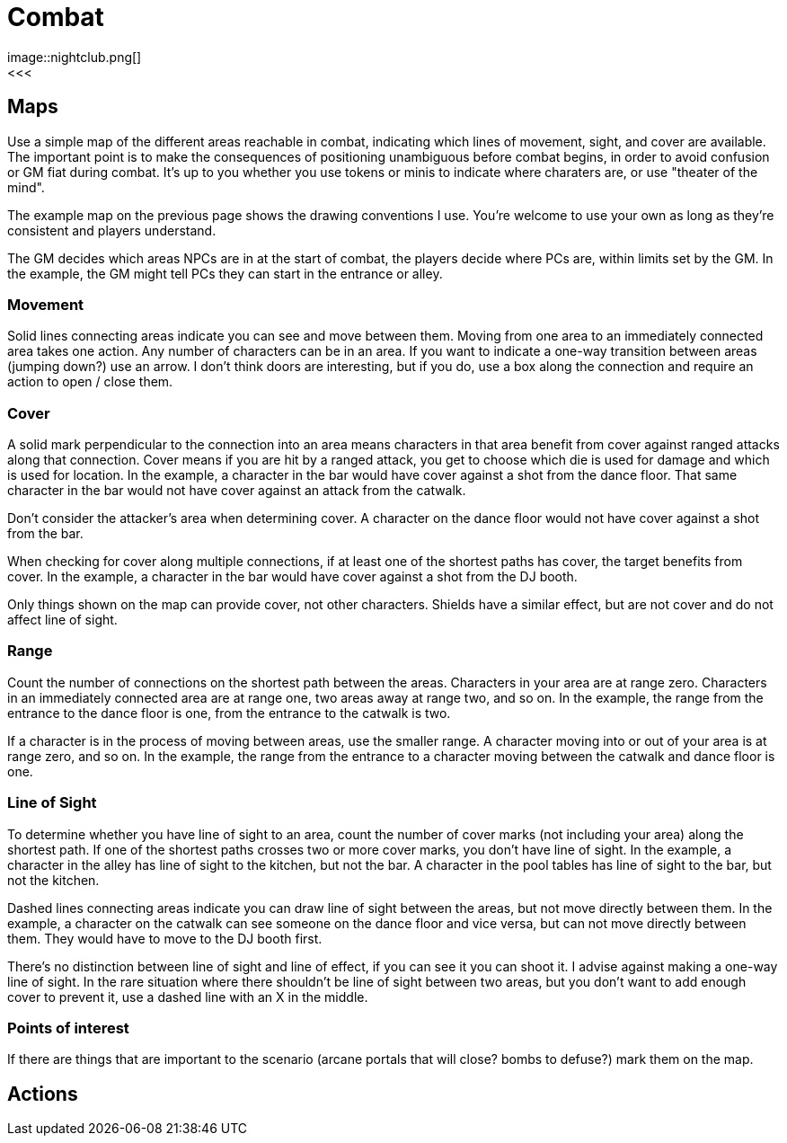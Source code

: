 [#combat]

= Combat
image::nightclub.png[]
<<<
== Maps
Use a simple map of the different areas reachable in combat, indicating which lines of movement, sight, and cover are available. The important point is to make the consequences of positioning unambiguous before combat begins, in order to avoid confusion or GM fiat during combat. It's up to you whether you use tokens or minis to indicate where charaters are, or use "theater of the mind".

The example map on the previous page shows the drawing conventions I use. You're welcome to use your own as long as they're consistent and players understand.

The GM decides which areas NPCs are in at the start of combat, the players decide where PCs are, within limits set by the GM.  In the example, the GM might tell PCs they can start in the entrance or alley.

=== Movement
Solid lines connecting areas indicate you can see and move between them.  Moving from one area to an immediately connected area takes one action.  Any number of characters can be in an area.  If you want to indicate a one-way transition between areas (jumping down?) use an arrow. I don't think doors are interesting, but if you do, use a box along the connection and require an action to open / close them.

=== Cover
A solid mark perpendicular to the connection into an area means characters in that area benefit from cover against ranged attacks along that connection. Cover means if you are hit by a ranged attack, you get to choose which die is used for damage and which is used for location. In the example, a character in the bar would have cover against a shot from the dance floor.  That same character in the bar would not have cover against an attack from the catwalk.

Don't consider the attacker's area when determining cover. A character on the dance floor would not have cover against a shot from the bar.

When checking for cover along multiple connections, if at least one of the shortest paths has cover, the target benefits from cover. In the example, a character in the bar would have cover against a shot from the DJ booth.

Only things shown on the map can provide cover, not other characters.  Shields have a similar effect, but are not cover and do not affect line of sight.

=== Range
Count the number of connections on the shortest path between the areas. Characters in your area are at range zero. Characters in an immediately connected area are at range one, two areas away at range two, and so on.  In the example, the range from the entrance to the dance floor is one, from the entrance to the catwalk is two.

If a character is in the process of moving between areas, use the smaller range. A character moving into or out of your area is at range zero, and so on. In the example, the range from the entrance to a character moving between the catwalk and dance floor is one.

=== Line of Sight
To determine whether you have line of sight to an area, count the number of cover marks (not including your area) along the shortest path.  If one of the shortest paths crosses two or more cover marks, you don't have line of sight. In the example, a character in the alley has line of sight to the kitchen, but not the bar. A character in the pool tables has line of sight to the bar, but not the kitchen.

Dashed lines connecting areas indicate you can draw line of sight between the areas, but not move directly between them. In the example, a character on the catwalk can see someone on the dance floor and vice versa, but can not move directly between them. They would have to move to the DJ booth first.

There's no distinction between line of sight and line of effect, if you can see it you can shoot it. I advise against making a one-way line of sight. In the rare situation where there shouldn't be line of sight between two areas, but you don't want to add enough cover to prevent it, use a dashed line with an X in the middle.

=== Points of interest
If there are things that are important to the scenario (arcane portals that will close?  bombs to defuse?) mark them on the map.

<<<

== Actions